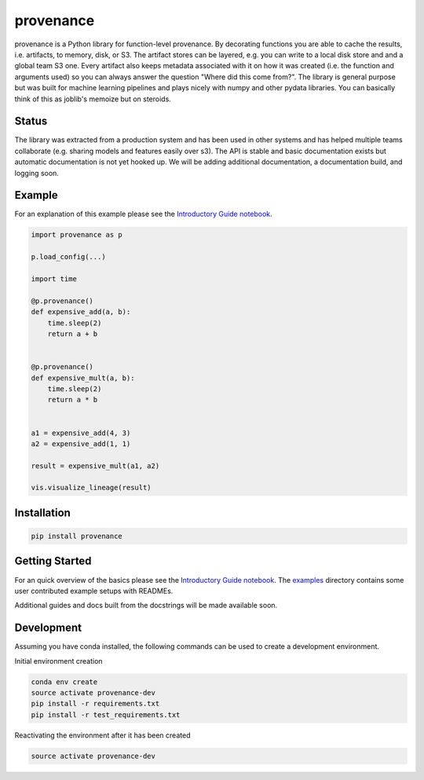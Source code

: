 ==========
provenance
==========

.. image:: https://travis-ci.org/bmabey/provenance.svg?branch=master
    :target: https://travis-ci.org/bmabey/provenance

provenance is a Python library for function-level provenance. By decorating
functions you are able to cache the results, i.e. artifacts, to memory, disk, or S3.
The artifact stores can be layered, e.g. you can write to a local disk store and
and a global team S3 one. Every artifact also keeps metadata associated with it
on how it was created (i.e. the function and arguments used) so you can always
answer the question "Where did this come from?". The library is general
purpose but was built for machine learning pipelines and plays nicely with numpy and
other pydata libraries. You can basically think of this as joblib's memoize but on
steroids.


Status
=======

The library was extracted from a production system and has been used in other
systems and has helped multiple teams collaborate (e.g. sharing models and features
easily over s3). The API is stable and basic documentation exists but automatic
documentation is not yet hooked up. We will be adding additional documentation,
a documentation build, and logging soon.


Example
=======

For an explanation of this example please see the `Introductory Guide notebook <https://github.com/bmabey/provenance/blob/master/docs/source/intro-guide.ipynb>`_.

.. code-block:: python

    import provenance as p

    p.load_config(...)

    import time
    
    @p.provenance()
    def expensive_add(a, b):
        time.sleep(2)
        return a + b
    
    
    @p.provenance()
    def expensive_mult(a, b):
        time.sleep(2)
        return a * b


    a1 = expensive_add(4, 3)
    a2 = expensive_add(1, 1)

    result = expensive_mult(a1, a2)

    vis.visualize_lineage(result)


.. image:: https://raw.githubusercontent.com/bmabey/provenance/master/docs/source/images/lineage_example.png



Installation
============


.. code:: bash

    pip install provenance


Getting Started
===============

For an quick overview of the basics please see the `Introductory Guide notebook <https://github.com/bmabey/provenance/blob/master/docs/source/intro-guide.ipynb>`_.
The `examples <https://github.com/bmabey/provenance/tree/master/examples>`_ directory contains some user contributed example setups with READMEs.

Additional guides and docs built from the docstrings will be made available soon.

Development
===========

Assuming you have conda installed, the following commands can be used to create a development environment.

Initial environment creation

.. code:: bash

    conda env create
    source activate provenance-dev
    pip install -r requirements.txt
    pip install -r test_requirements.txt

Reactivating the environment after it has been created

.. code:: bash

    source activate provenance-dev
